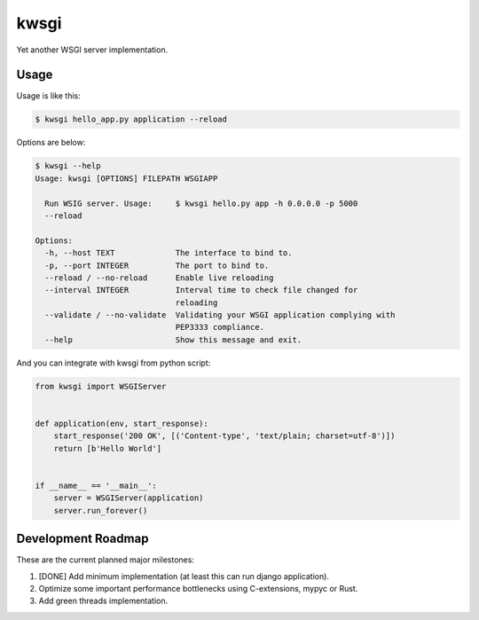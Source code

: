 =====
kwsgi
=====

Yet another WSGI server implementation.


Usage
-----

Usage is like this:

.. code-block:: console

   $ kwsgi hello_app.py application --reload

Options are below:

.. code-block:: console

   $ kwsgi --help
   Usage: kwsgi [OPTIONS] FILEPATH WSGIAPP

     Run WSIG server. Usage:     $ kwsgi hello.py app -h 0.0.0.0 -p 5000
     --reload

   Options:
     -h, --host TEXT             The interface to bind to.
     -p, --port INTEGER          The port to bind to.
     --reload / --no-reload      Enable live reloading
     --interval INTEGER          Interval time to check file changed for
                                 reloading
     --validate / --no-validate  Validating your WSGI application complying with
                                 PEP3333 compliance.
     --help                      Show this message and exit.


And you can integrate with kwsgi from python script:

.. code-block:: python

   from kwsgi import WSGIServer


   def application(env, start_response):
       start_response('200 OK', [('Content-type', 'text/plain; charset=utf-8')])
       return [b'Hello World']


   if __name__ == '__main__':
       server = WSGIServer(application)
       server.run_forever()


Development Roadmap
-------------------

These are the current planned major milestones:

1. [DONE] Add minimum implementation (at least this can run django application).
2. Optimize some important performance bottlenecks using C-extensions, mypyc or Rust.
3. Add green threads implementation.
